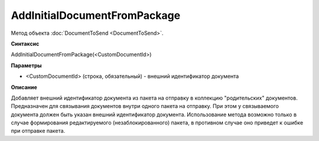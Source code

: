 ﻿AddInitialDocumentFromPackage
=============================

Метод объекта :doc:`DocumentToSend <DocumentToSend>`.

**Синтаксис**


AddInitialDocumentFromPackage(<CustomDocumentId>)

**Параметры**


-  <CustomDocumentId> (cтрока, обязательный) - внешний идентификатор документа

**Описание**


Добавляет внешний идентификатор документа из пакета на отправку в коллекцию "родительских" документов.
Предназначен для связывания документов внутри одного пакета на отправку. При этом у связываемого документа 
должен быть указан внешний идентификатор документа.
Использование метода возможно только в случае формирования редактируемого (незаблокированного) пакета,
в противном случае оно приведет к ошибке при отправке пакета.
